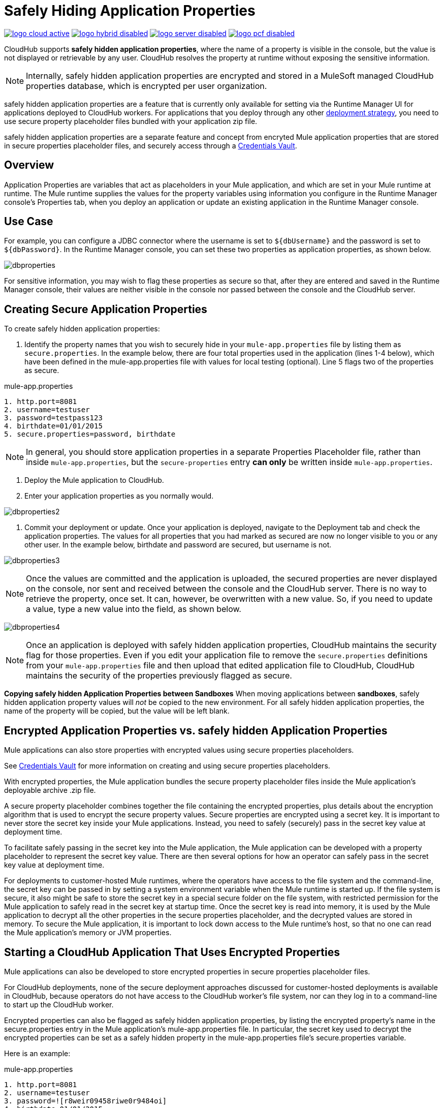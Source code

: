 = Safely Hiding Application Properties
:keywords: cloudhub, jdbc, security

image:logo-cloud-active.png[link="/runtime-manager/deployment-strategies", title="CloudHub"]
image:logo-hybrid-disabled.png[link="/runtime-manager/deployment-strategies", title="Hybrid Deployment"]
image:logo-server-disabled.png[link="/runtime-manager/deployment-strategies", title="Anypoint Platform Private Cloud Edition"]
image:logo-pcf-disabled.png[link="/runtime-manager/deployment-strategies", title="Pivotal Cloud Foundry"]

CloudHub supports *safely hidden application properties*, where the name of a property is visible in the console, but the value is not displayed or retrievable by any user. CloudHub resolves the property at runtime without exposing the sensitive information. 

[NOTE] 
====
Internally, safely hidden application properties are encrypted and stored in a MuleSoft managed CloudHub properties database, which is encrypted per user organization. 
====

safely hidden application properties are a feature that is currently only available for setting via the Runtime Manager UI for applications deployed to CloudHub workers. For applications that you deploy through any other link:/runtime-manager/deployment-strategies[deployment strategy], you need to use secure property placeholder files bundled with your application zip file.

safely hidden application properties are a separate feature and concept from encryted Mule application properties that are stored in secure properties placeholder files, and securely access through a link:/mule-user-guide/v/3.9/mule-credentials-vault[Credentials Vault]. 

== Overview

Application Properties are variables that act as placeholders in your Mule application, and which are set in your Mule runtime at runtime. The Mule runtime supplies the values for the property variables using information you configure in the Runtime Manager console's Properties tab, when you deploy an application or update an existing application in the Runtime Manager console.



== Use Case


For example, you can configure a JDBC connector where the username is set to `${dbUsername}` and the password is set to `${dbPassword}`. In the Runtime Manager console, you can set these two properties as application properties, as shown below.

image:dbproperties.png[dbproperties]

For sensitive information, you may wish to flag these properties as secure so that, after they are entered and saved in the Runtime Manager console, their values are neither visible in the console nor passed between the console and the CloudHub server.

== Creating Secure Application Properties

To create safely hidden application properties:

1. Identify the property names that you wish to securely hide in your `mule-app.properties` file by listing them as `secure.properties`. In the example below, there are four total properties used in the application (lines 1-4 below), which have been defined in the mule-app.properties file with values for local testing (optional). Line 5 flags two of the properties as secure. 

.mule-app.properties
[source,json, linenums]
----
1. http.port=8081
2. username=testuser
3. password=testpass123
4. birthdate=01/01/2015
5. secure.properties=password, birthdate
----

[NOTE] 
====
In general, you should store application properties in a separate Properties Placeholder file, rather than inside `mule-app.properties`, but the `secure-properties` entry *can only* be written inside `mule-app.properties`. 
====


2. Deploy the Mule application to CloudHub. 
3. Enter your application properties as you normally would. 


image:dbproperties2.png[dbproperties2]


4. Commit your deployment or update. Once your application is deployed, navigate to the Deployment tab and check the application properties. The values for all properties that you had marked as secured are now no longer visible to you or any other user. In the example below, birthdate and password are secured, but username is not.


image:dbproperties3.png[dbproperties3]


[NOTE]
====
Once the values are committed and the application is uploaded, the secured properties are never displayed on the console, nor sent and received between the console and the CloudHub server. There is no way to retrieve the property, once set. It can, however, be overwritten with a new value. So, if you need to update a value, type a new value into the field, as shown below.
====

image:dbproperties4.png[dbproperties4]

[NOTE]
====
Once an application is deployed with safely hidden application properties, CloudHub maintains the security flag for those properties. Even if you edit your application file to remove the `secure.properties` definitions from your `mule-app.properties` file and then upload that edited application file to CloudHub, CloudHub maintains the security of the properties previously flagged as secure.
====


*Copying safely hidden Application Properties between Sandboxes*
When moving applications between *sandboxes*, safely hidden application property values will _not_ be copied to the new environment. For all safely hidden application properties, the name of the property will be copied, but the value will be left blank. 


== Encrypted Application Properties vs. safely hidden Application Properties
Mule applications can also store properties with encrypted values using secure properties placeholders.

See link:/mule-user-guide/v/3.9/mule-credentials-vault[Credentials Vault] for more information on creating and using secure properties placeholders. 

With encrypted properties, the Mule application bundles the secure property placeholder files inside the Mule application's deployable archive .zip file. 

A secure property placeholder combines together the file containing the encrypted properties, plus details about the encryption algorithm that is used to encrypt the secure property values. Secure properties are encrypted using a secret key. It is important to never store the secret key inside your Mule applications. Instead, you need to safely (securely) pass in the secret key value at deployment time.

To facilitate safely passing in the secret key into the Mule application, the Mule application can be developed with a property placeholder to represent the secret key value. There are then several options for how an operator can safely pass in the secret key value at deployment time. 

For deployments to customer-hosted Mule runtimes, where the operators have access to the file system and the command-line, the secret key can be passed in by setting a system environment variable when the Mule runtime is started up. If the file system is secure, it also might be safe to store the secret key in a special secure folder on the file system, with restricted permission for the Mule application to safely read in the secret key at startup time. Once the secret key is read into memory, it is used by the Mule application to decrypt all the other properties in the secure properties placeholder, and the decrypted values are stored in memory. To secure the Mule application, it is important to lock down access to the Mule runtime's host, so that no one can read the Mule application's memory or JVM properties. 


== Starting a CloudHub Application That Uses Encrypted Properties

Mule applications can also be developed to store encrypted properties in secure properties placeholder files. 

For CloudHub deployments, none of the secure deployment approaches discussed for customer-hosted deployments is available in CloudHub, because operators do not have access to the CloudHub worker's file system, nor can they log in to a command-line to start up the CloudHub worker. 

Encrypted properties can also be flagged as safely hidden application properties, by listing the encrypted property's name in the secure.properties entry in the Mule application's mule-app.properties file. In particular, the secret key used to decrypt the encrypted properties can be set as a safely hidden property in the mule-app.properties file's secure.properties variable. 

Here is an example: 

.mule-app.properties
[source,json, linenums]
----
1. http.port=8081
2. username=testuser
3. password=![r8weir09458riwe0r9484oi]
4. birthdate=01/01/2015
----

.mule-app.properties
[source,json, linenums]
----
1. secure.properties=secure.key, password, birthdate
----

Then, at deployment time, the operator can type in the `secure.key` value into the Runtime Manager Properties tab for the deployment.  Because the secure key is flagged to be hidden in the console, no one can see what the operator is typing. 

Once the secret key is passed into the Mule application, encrypted properties are decrypted into memory just like they are with customer-hosted deployments. This is a safe thing to do in CloudHub, because CloudHub workers are highly secure, with no access to the CloudHub worker's command-line, nor is there any way for an intruder to read the CloudHub worker's memory or JVM properties. 

==How to Override Encrypted Properties
Encypted properties that are bundled with a Mule application inside a secure properties placeholder file will not appear in the Runtime Manager Properties tab. In this way, the values are safely locked inside the Mule application. 

But a problem arises when an operator needs to update an encrypted value. The Runtime Manager console does not have access to the secret key, so it is impossible to replace an encrypted value with a new encrypted value without opening up the Mule application source files, recoding the new encrypted value with the secret key, then regenerating the Mule application's deployable archive. In many environments, runtime operators are not allowed to rip and replace the Mule application's deployable archive file like this, so instead the Mule application would have to be sent back to developers. 

But there is a way for a Mule application to be designed to allow operations staff to safely override encrypted properties. 
If encrypted property names are also listed in the Mule application's 'secure.properties' entry in 'mule-app.properties', then once the application is deployed, the value of this encrypted property will also be hidden in the Runtime Manager Properties tab, just like decrypted properties, and just like other properties, the decrypted value is only stored in the Mule worker's memory and securely stored in the CloudHub database for your user account, and is never stored in any CloudHub worker's files, nor is it ever passed between any other machines (including the Runtime Manager Console). 

So for any encrypted property that is also marked as safely hidden in the Mule application's `secure.properties` entry, you can safely replace any encrypted property with a clear-text value, which will be securely stored in the CloudHub properties database, and securely passed in to the Mule application ever time the Mule application is started. 

The new value is also hidden once the application is deployed and can never be viewed again.

This means that when you override a secure property in the CloudHub properties tab for the application, the values never needs to be encrypted. In this scenario, securing the values of sensitive properties is reduced to controlling which operators have access to those values when they deploy or redeploy the secure application.

For example, if a production application needs to update the database user and password stored in two properties named db.user and db.password, then an operator would enter this new db.user and db.password into the CloudHub properties tab for the application and then Start or Restart the application. This allows the new application to upgrade this secure login information with zero downtime. Once all dependant applications are migrated, the old account could be decomissioned.

==CloudHub Mule Applications Do Not Need Encrypted Properties
The previous discussion indicates that for Mule applications that will only be deployed into CloudHub workers, you may not need to encrypt properties, but instead just flag those properties as safely hidden propreties in the Mule application's 'mule-app.properties' file's `secure.properties` entry. 

== See Also
* link:/mule-user-guide/v/3.9/mule-credentials-vault[Credentials Vault]
* link:/runtime-manager/deploying-to-cloudhub[Deploy to CloudHub]
* link:/runtime-manager/managing-deployed-applications[Managing Deployed Applications]
* link:/runtime-manager/managing-applications-on-cloudhub[Managing Applications on CloudHub]
* Read more about what link:/runtime-manager/cloudhub[CloudHub] is and what features it has
* link:/runtime-manager/developing-applications-for-cloudhub[Developing Applications for CloudHub]
* link:/runtime-manager/deployment-strategies[Deployment Strategies]
* link:/runtime-manager/cloudhub-architecture[CloudHub architecture]
* link:/runtime-manager/monitoring[Monitoring Applications]
* link:/runtime-manager/cloudhub-fabric[CloudHub Fabric]
* link:/runtime-manager/managing-queues[Managing Queues]
* link:/runtime-manager/managing-schedules[Managing Schedules]
* link:/runtime-manager/managing-application-data-with-object-stores[Managing Application Data with Object Stores]
* link:/runtime-manager/anypoint-platform-cli[Command Line Tools]
* link:/runtime-manager/virtual-private-cloud[Virtual Private Cloud]
* link:/runtime-manager/penetration-testing-policies[Penetration Testing Policies]
